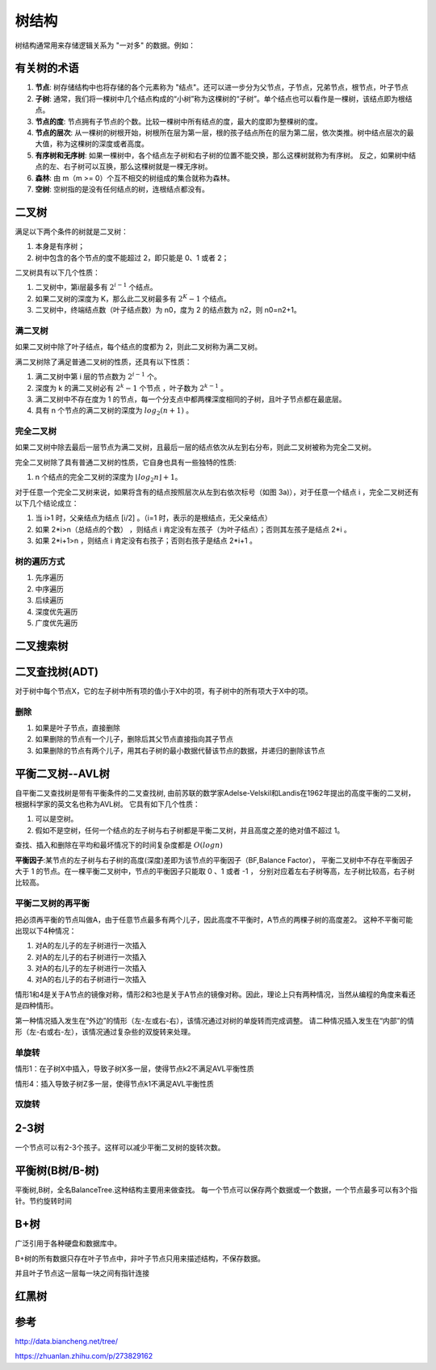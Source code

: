 树结构
================

树结构通常用来存储逻辑关系为 "一对多" 的数据。例如：

.. image:: /images/tree1.PNG
    :align: center

有关树的术语
---------------

1. **节点**:
   树存储结构中也将存储的各个元素称为 "结点"。还可以进一步分为父节点，子节点，兄弟节点，根节点，叶子节点
2. **子树**:
   通常，我们将一棵树中几个结点构成的“小树”称为这棵树的“子树”。单个结点也可以看作是一棵树，该结点即为根结点。
3. **节点的度**:
   节点拥有子节点的个数。比较一棵树中所有结点的度，最大的度即为整棵树的度。
4. **节点的层次**:
   从一棵树的树根开始，树根所在层为第一层，根的孩子结点所在的层为第二层，依次类推。树中结点层次的最大值，称为这棵树的深度或者高度。
5. **有序树和无序树**:
   如果一棵树中，各个结点左子树和右子树的位置不能交换，那么这棵树就称为有序树。
   反之，如果树中结点的左、右子树可以互换，那么这棵树就是一棵无序树。
6. **森林**:
   由 m（m >= 0）个互不相交的树组成的集合就称为森林。
7. **空树**:
   空树指的是没有任何结点的树，连根结点都没有。
   



二叉树
--------------
满足以下两个条件的树就是二叉树：

1. 本身是有序树；
2. 树中包含的各个节点的度不能超过 2，即只能是 0、1 或者 2；

二叉树具有以下几个性质：

1. 二叉树中，第i层最多有 :math:`2^{i-1}` 个结点。
2. 如果二叉树的深度为 K，那么此二叉树最多有 :math:`2^K-1` 个结点。
3. 二叉树中，终端结点数（叶子结点数）为 n0，度为 2 的结点数为 n2，则 n0=n2+1。

满二叉树
````````````````
如果二叉树中除了叶子结点，每个结点的度都为 2，则此二叉树称为满二叉树。

满二叉树除了满足普通二叉树的性质，还具有以下性质：

1. 满二叉树中第 i 层的节点数为 :math:`2^{i-1}` 个。
2. 深度为 k 的满二叉树必有 :math:`2^k-1` 个节点 ，叶子数为 :math:`2^{k-1}` 。
3. 满二叉树中不存在度为 1 的节点，每一个分支点中都两棵深度相同的子树，且叶子节点都在最底层。
4. 具有 n 个节点的满二叉树的深度为 :math:`log_2(n+1)` 。

完全二叉树
``````````````````````````
如果二叉树中除去最后一层节点为满二叉树，且最后一层的结点依次从左到右分布，则此二叉树被称为完全二叉树。

完全二叉树除了具有普通二叉树的性质，它自身也具有一些独特的性质:

1. n 个结点的完全二叉树的深度为 :math:`⌊log_2n⌋+1`。

对于任意一个完全二叉树来说，如果将含有的结点按照层次从左到右依次标号（如图 3a)），对于任意一个结点 i ，完全二叉树还有以下几个结论成立：

1. 当 i>1 时，父亲结点为结点 [i/2] 。（i=1 时，表示的是根结点，无父亲结点）
2. 如果 2*i>n（总结点的个数） ，则结点 i 肯定没有左孩子（为叶子结点）；否则其左孩子是结点 2*i 。
3. 如果 2*i+1>n ，则结点 i 肯定没有右孩子；否则右孩子是结点 2*i+1 。

树的遍历方式
````````````````````
1. 先序遍历
2. 中序遍历
3. 后续遍历
4. 深度优先遍历
5. 广度优先遍历


二叉搜索树
----------------

二叉查找树(ADT)
------------------------
对于树中每个节点X，它的左子树中所有项的值小于X中的项，有子树中的所有项大于X中的项。

删除
`````````````````
1. 如果是叶子节点，直接删除
2. 如果删除的节点有一个儿子，删除后其父节点直接指向其子节点
3. 如果删除的节点有两个儿子，用其右子树的最小数据代替该节点的数据，并递归的删除该节点


平衡二叉树--AVL树
--------------------
自平衡二叉查找树是带有平衡条件的二叉查找树,
由前苏联的数学家Adelse-Velskil和Landis在1962年提出的高度平衡的二叉树，根据科学家的英文名也称为AVL树。
它具有如下几个性质：

1. 可以是空树。
2. 假如不是空树，任何一个结点的左子树与右子树都是平衡二叉树，并且高度之差的绝对值不超过 1。

查找、插入和删除在平均和最坏情况下的时间复杂度都是 :math:`O(logn)` 

**平衡因子**:某节点的左子树与右子树的高度(深度)差即为该节点的平衡因子（BF,Balance Factor），
平衡二叉树中不存在平衡因子大于 1 的节点。在一棵平衡二叉树中，节点的平衡因子只能取 0 、1 或者 -1 ，
分别对应着左右子树等高，左子树比较高，右子树比较高。

平衡二叉树的再平衡
```````````````````````
把必须再平衡的节点叫做A，由于任意节点最多有两个儿子，因此高度不平衡时，A节点的两棵子树的高度差2。
这种不平衡可能出现以下4种情况：

1. 对A的左儿子的左子树进行一次插入
2. 对A的左儿子的右子树进行一次插入
3. 对A的右儿子的左子树进行一次插入
4. 对A的右儿子的右子树进行一次插入

情形1和4是关于A节点的镜像对称，情形2和3也是关于A节点的镜像对称。因此，理论上只有两种情况，当然从编程的角度来看还是四种情形。

第一种情况插入发生在“外边”的情形（左-左或右-右），该情况通过对树的单旋转而完成调整。
请二种情况插入发生在“内部”的情形（左-右或右-左），该情况通过复杂些的双旋转来处理。

单旋转
```````````````````````
情形1：在子树X中插入，导致子树X多一层，使得节点k2不满足AVL平衡性质

.. image:: /images/平衡树单旋转1.PNG

情形4：插入导致子树Z多一层，使得节点k1不满足AVL平衡性质

.. image:: /images/平衡树单旋转4.PNG

双旋转
`````````````````

2-3树
------------
一个节点可以有2-3个孩子。这样可以减少平衡二叉树的旋转次数。


平衡树(B树/B-树)
--------------------------
平衡树,B树，全名BalanceTree.这种结构主要用来做查找。
每一个节点可以保存两个数据或一个数据，一个节点最多可以有3个指针。节约旋转时间


B+树
--------------
广泛引用于各种硬盘和数据库中。

B+树的所有数据只存在叶子节点中，非叶子节点只用来描述结构，不保存数据。

并且叶子节点这一层每一块之间有指针连接



红黑树
-------------------

参考
-------------
http://data.biancheng.net/tree/

https://zhuanlan.zhihu.com/p/273829162
